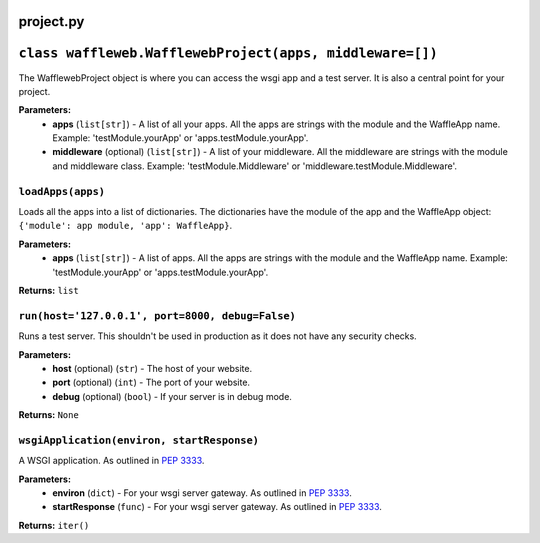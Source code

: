 ==========
project.py
==========

=========================================================
``class waffleweb.WafflewebProject(apps, middleware=[])``
=========================================================

The WafflewebProject object is where you can access the wsgi app and a test server. It is also a central point for your project.

**Parameters:**
 - **apps** (``list[str]``) - A list of all your apps. All the apps are strings with the module and the WaffleApp name. Example: 'testModule.yourApp' or 'apps.testModule.yourApp'.
 - **middleware** (optional) (``list[str]``) - A list of your middleware. All the middleware are strings with the module and middleware class. Example: 'testModule.Middleware' or 'middleware.testModule.Middleware'.

------------------
``loadApps(apps)``
------------------

Loads all the apps into a list of dictionaries. The dictionaries have the module of the app and the WaffleApp object: ``{'module': app module, 'app': WaffleApp}``.

**Parameters:**
 - **apps** (``list[str]``) - A list of apps. All the apps are strings with the module and the WaffleApp name. Example: 'testModule.yourApp' or 'apps.testModule.yourApp'.

**Returns:** ``list``

-------------------------------------------------
``run(host='127.0.0.1', port=8000, debug=False)``
-------------------------------------------------

Runs a test server. This shouldn't be used in production as it does not have any security checks.

**Parameters:**
 - **host** (optional) (``str``) - The host of your website.
 - **port** (optional) (``int``) - The port of your website.
 - **debug** (optional) (``bool``) - If your server is in debug mode.

**Returns:** ``None``

-------------------------------------------
``wsgiApplication(environ, startResponse)``
-------------------------------------------

A WSGI application. As outlined in `PEP 3333 <https://peps.python.org/pep-3333/>`_.

**Parameters:**
 - **environ** (``dict``) - For your wsgi server gateway. As outlined in `PEP 3333 <https://peps.python.org/pep-3333/>`_.
 
 - **startResponse** (``func``) - For your wsgi server gateway. As outlined in `PEP 3333 <https://peps.python.org/pep-3333/>`_.
 
**Returns:** ``iter()``
